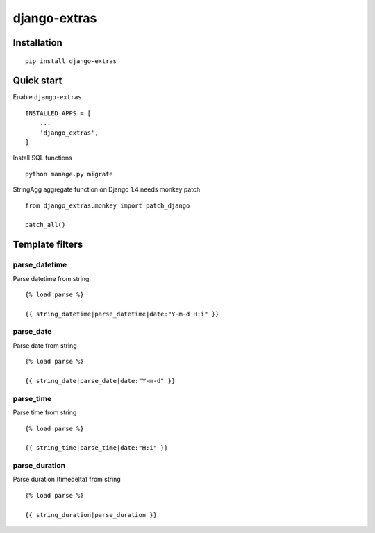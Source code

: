 =============
django-extras
=============

.. image:: https://travis-ci.org/tomi77/django-extras.svg?branch=master
   :target: https://travis-ci.org/tomi77/django-extras
.. image:: https://coveralls.io/repos/github/tomi77/django-extras/badge.svg
   :target: https://coveralls.io/github/tomi77/django-extras?branch=master
.. image:: https://codeclimate.com/github/tomi77/django-extras/badges/gpa.svg
   :target: https://codeclimate.com/github/tomi77/django-extras
   :alt: Code Climate

Installation
============
::

   pip install django-extras

Quick start
===========

Enable ``django-extras``
::

   INSTALLED_APPS = [
       ...
       'django_extras',
   ]

Install SQL functions
::

   python manage.py migrate

StringAgg aggregate function on Django 1.4 needs monkey patch
::

   from django_extras.monkey import patch_django

   patch_all()

Template filters
================

parse_datetime
--------------

Parse datetime from string
::

   {% load parse %}

   {{ string_datetime|parse_datetime|date:"Y-m-d H:i" }}

parse_date
----------

Parse date from string
::

   {% load parse %}

   {{ string_date|parse_date|date:"Y-m-d" }}

parse_time
----------

Parse time from string
::

   {% load parse %}

   {{ string_time|parse_time|date:"H:i" }}

parse_duration
--------------

Parse duration (timedelta) from string
::

   {% load parse %}

   {{ string_duration|parse_duration }}
